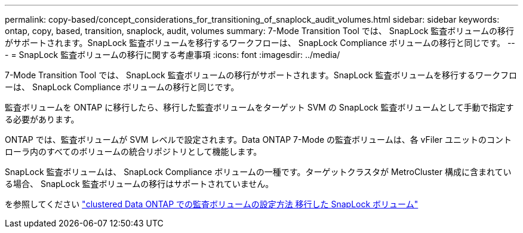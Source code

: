 ---
permalink: copy-based/concept_considerations_for_transitioning_of_snaplock_audit_volumes.html 
sidebar: sidebar 
keywords: ontap, copy, based, transition, snaplock, audit, volumes 
summary: 7-Mode Transition Tool では、 SnapLock 監査ボリュームの移行がサポートされます。SnapLock 監査ボリュームを移行するワークフローは、 SnapLock Compliance ボリュームの移行と同じです。 
---
= SnapLock 監査ボリュームの移行に関する考慮事項
:icons: font
:imagesdir: ../media/


[role="lead"]
7-Mode Transition Tool では、 SnapLock 監査ボリュームの移行がサポートされます。SnapLock 監査ボリュームを移行するワークフローは、 SnapLock Compliance ボリュームの移行と同じです。

監査ボリュームを ONTAP に移行したら、移行した監査ボリュームをターゲット SVM の SnapLock 監査ボリュームとして手動で指定する必要があります。

ONTAP では、監査ボリュームが SVM レベルで設定されます。Data ONTAP 7-Mode の監査ボリュームは、各 vFiler ユニットのコントローラ内のすべてのボリュームの統合リポジトリとして機能します。

SnapLock 監査ボリュームは、 SnapLock Compliance ボリュームの一種です。ターゲットクラスタが MetroCluster 構成に含まれている場合、 SnapLock 監査ボリュームの移行はサポートされていません。

を参照してください https://kb.netapp.com/Advice_and_Troubleshooting/Data_Storage_Software/ONTAP_OS/How_to_configure_audit_volume_in_clustered_Data_ONTAP_for_the_transitioned_SnapLock_volumes["clustered Data ONTAP での監査ボリュームの設定方法 移行した SnapLock ボリューム"]
